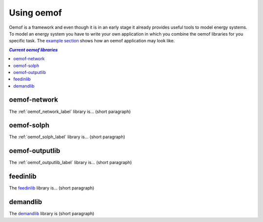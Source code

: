 .. _using_oemof_label:

#####################
Using oemof
#####################

Oemof is a framework and even though it is in an early stage it already provides useful tools to model energy systems. To model an energy system you have to write your own application in which you combine the oemof libraries for you specific task. The `example section <https://github.com/oemof/oemof/tree/master/examples>`_ shows how an oemof application may look like. 

.. contents:: `Current oemof libraries`
    :depth: 1
    :local:
    :backlinks: top


oemof-network
=============
The :ref:`oemof_network_label` library is... (short paragraph)

oemof-solph
===========
The :ref:`oemof_solph_label` library is... (short paragraph)

oemof-outputlib
===============
The :ref:`oemof_outputlib_label` library is... (short paragraph)

feedinlib
=========
The `feedinlib <http://pythonhosted.org/feedinlib/getting_started.html>`_ library is... (short paragraph)

demandlib
=========
The `demandlib <http://demandlib.readthedocs.io/en/latest/getting_started.html>`_ library is (short paragraph)
